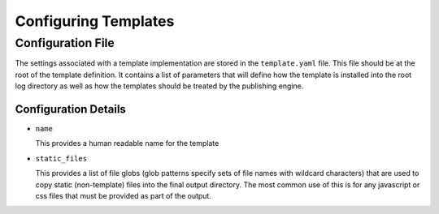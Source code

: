 Configuring Templates
=====================

Configuration File
------------------

The settings associated with a template implementation are stored in the ``template.yaml`` file.  This file should be at
the root of the template definition.  It contains a list of parameters that will define how the template is installed
into the root log directory as well as how the templates should be treated by the publishing engine.

Configuration Details
~~~~~~~~~~~~~~~~~~~~~

- ``name``

  This provides a human readable name for the template

- ``static_files``

  This provides a list of file globs (glob patterns specify sets of file names with wildcard characters) that are used to copy static (non-template) files into the final output
  directory.  The most common use of this is for any javascript or css files that must be provided as part of the
  output.
